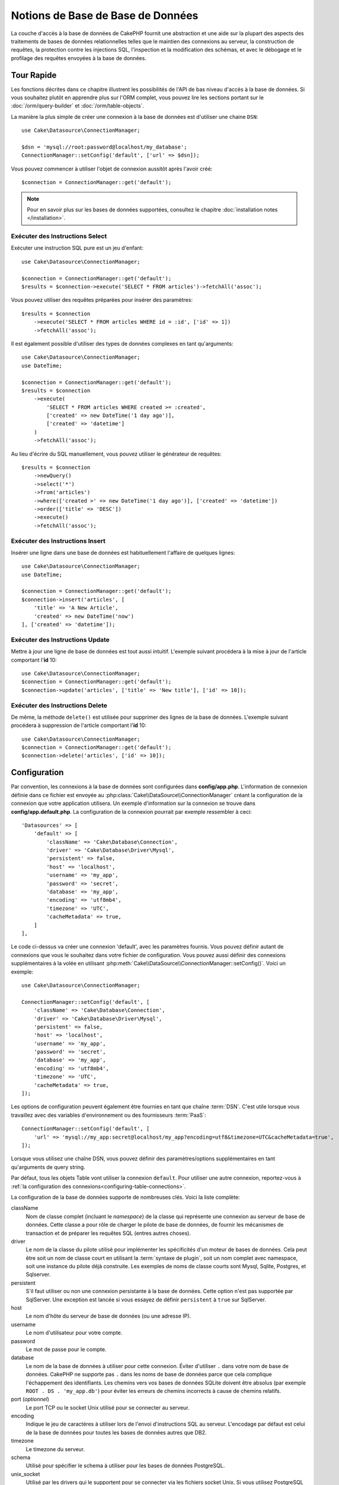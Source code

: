 Notions de Base de Base de Données
##################################

La couche d'accès à la base de données de CakePHP fournit une abstraction et
une aide sur la plupart des aspects des traitements de bases de données
relationnelles telles que le maintien des connexions au serveur, la
construction de requêtes, la protection contre les injections SQL, l'inspection
et la modification des schémas, et avec le débogage et le profilage des requêtes
envoyées à la base de données.

Tour Rapide
===========

Les fonctions décrites dans ce chapitre illustrent les possibilités de l'API de
bas niveau d'accès à la base de données. Si vous souhaitez plutôt en
apprendre plus sur l'ORM complet, vous pouvez lire les sections portant sur le
:doc:`/orm/query-builder` et :doc:`/orm/table-objects`.

La manière la plus simple de créer une connexion à la base de données est
d'utiliser une chaine ``DSN``::

    use Cake\Datasource\ConnectionManager;

    $dsn = 'mysql://root:password@localhost/my_database';
    ConnectionManager::setConfig('default', ['url' => $dsn]);

Vous pouvez commencer à utiliser l'objet de connexion aussitôt après l'avoir
créé::

    $connection = ConnectionManager::get('default');

.. note::
    Pour en savoir plus sur les bases de données supportées, consultez le
    chapitre :doc:`installation notes </installation>`.

.. _running-select-statements:

Exécuter des Instructions Select
--------------------------------

Exécuter une instruction SQL pure est un jeu d'enfant::

    use Cake\Datasource\ConnectionManager;

    $connection = ConnectionManager::get('default');
    $results = $connection->execute('SELECT * FROM articles')->fetchAll('assoc');

Vous pouvez utiliser des requêtes préparées pour insérer des paramètres::

    $results = $connection
        ->execute('SELECT * FROM articles WHERE id = :id', ['id' => 1])
        ->fetchAll('assoc');

Il est également possible d'utiliser des types de données complexes en tant
qu'arguments::

    use Cake\Datasource\ConnectionManager;
    use DateTime;

    $connection = ConnectionManager::get('default');
    $results = $connection
        ->execute(
            'SELECT * FROM articles WHERE created >= :created',
            ['created' => new DateTime('1 day ago')],
            ['created' => 'datetime']
        )
        ->fetchAll('assoc');

Au lieu d'écrire du SQL manuellement, vous pouvez utiliser le générateur de
requêtes::

    $results = $connection
        ->newQuery()
        ->select('*')
        ->from('articles')
        ->where(['created >' => new DateTime('1 day ago')], ['created' => 'datetime'])
        ->order(['title' => 'DESC'])
        ->execute()
        ->fetchAll('assoc');

Exécuter des Instructions Insert
--------------------------------

Insérer une ligne dans une base de données est habituellement l'affaire
de quelques lignes::

    use Cake\Datasource\ConnectionManager;
    use DateTime;

    $connection = ConnectionManager::get('default');
    $connection->insert('articles', [
        'title' => 'A New Article',
        'created' => new DateTime('now')
    ], ['created' => 'datetime']);

Exécuter des Instructions Update
--------------------------------

Mettre à jour une ligne de base de données est tout aussi intuitif. L'exemple suivant
procédera à la mise à jour de l'article comportant l'**id** 10::

    use Cake\Datasource\ConnectionManager;
    $connection = ConnectionManager::get('default');
    $connection->update('articles', ['title' => 'New title'], ['id' => 10]);

Exécuter des Instructions Delete
--------------------------------

De même, la méthode ``delete()`` est utilisée pour supprimer des lignes de la
base de données. L'exemple suivant procédera à suppression de l'article
comportant l'**id** 10::

    use Cake\Datasource\ConnectionManager;
    $connection = ConnectionManager::get('default');
    $connection->delete('articles', ['id' => 10]);

.. _database-configuration:

Configuration
=============

Par convention, les connexions à la base de données sont configurées dans
**config/app.php**. L'information de connexion définie dans ce fichier
est envoyée au :php:class:`Cake\\DataSource\\ConnectionManager` créant la
configuration de la connexion que votre application utilisera. Un exemple
d'information sur la connexion se trouve dans **config/app.default.php**.
La configuration de la connexion pourrait par exemple ressembler à ceci::

    'Datasources' => [
        'default' => [
            'className' => 'Cake\Database\Connection',
            'driver' => 'Cake\Database\Driver\Mysql',
            'persistent' => false,
            'host' => 'localhost',
            'username' => 'my_app',
            'password' => 'secret',
            'database' => 'my_app',
            'encoding' => 'utf8mb4',
            'timezone' => 'UTC',
            'cacheMetadata' => true,
        ]
    ],

Le code ci-dessus va créer une connexion 'default', avec les paramètres
fournis. Vous pouvez définir autant de connexions que vous le souhaitez dans
votre fichier de configuration. Vous pouvez aussi définir des connexions
supplémentaires à la volée en utilisant
:php:meth:`Cake\\DataSource\\ConnectionManager::setConfig()`. Voici un exemple::

    use Cake\Datasource\ConnectionManager;

    ConnectionManager::setConfig('default', [
        'className' => 'Cake\Database\Connection',
        'driver' => 'Cake\Database\Driver\Mysql',
        'persistent' => false,
        'host' => 'localhost',
        'username' => 'my_app',
        'password' => 'secret',
        'database' => 'my_app',
        'encoding' => 'utf8mb4',
        'timezone' => 'UTC',
        'cacheMetadata' => true,
    ]);

Les options de configuration peuvent également être fournies en tant que chaîne
:term:`DSN`. C'est utile lorsque vous travaillez avec des variables
d'environnement ou des fournisseurs :term:`PaaS`::

    ConnectionManager::setConfig('default', [
        'url' => 'mysql://my_app:secret@localhost/my_app?encoding=utf8&timezone=UTC&cacheMetadata=true',
    ]);

Lorsque vous utilisez une chaîne DSN, vous pouvez définir des paramètres/options
supplémentaires en tant qu'arguments de query string.

Par défaut, tous les objets Table vont utiliser la connexion ``default``. Pour
utiliser une autre connexion, reportez-vous à
:ref:`la configuration des connexions<configuring-table-connections>`.

La configuration de la base de données supporte de nombreuses clés. Voici la
liste complète:

className
    Nom de classe complet (incluant le *namespace*) de la classe qui
    représente une connexion au serveur de base de données.
    Cette classe a pour rôle de charger le pilote de base de données, de
    fournir les mécanismes de transaction et de préparer les requêtes SQL
    (entres autres choses).
driver
    Le nom de la classe du pilote utilisé pour implémenter les spécificités
    d'un moteur de bases de données. Cela peut être soit un nom de classe court
    en utilisant la :term:`syntaxe de plugin`, soit un nom complet avec namespace,
    soit une instance du pilote déjà construite. Les exemples de noms de classe
    courts sont Mysql, Sqlite, Postgres, et Sqlserver.
persistent
    S'il faut utiliser ou non une connexion persistante à la base de données.
    Cette option n'est pas supportée par SqlServer. Une exception est lancée si
    vous essayez de définir ``persistent`` à ``true`` sur SqlServer.
host
    Le nom d'hôte du serveur de base de données (ou une adresse IP).
username
    Le nom d'utilisateur pour votre compte.
password
    Le mot de passe pour le compte.
database
    Le nom de la base de données à utiliser pour cette connexion. Éviter
    d'utiliser ``.`` dans votre nom de base de données. CakePHP ne supporte pas
    ``.`` dans les noms de base de données parce que cela complique
    l'échappement des identifiants.
    Les chemins vers vos bases de données SQLite doivent être absolus
    (par exemple ``ROOT . DS . 'my_app.db'``) pour éviter les erreurs de chemins
    incorrects à cause de chemins relatifs.
port (*optionnel*)
    Le port TCP ou le socket Unix utilisé pour se connecter au serveur.
encoding
    Indique le jeu de caractères à utiliser lors de l'envoi d'instructions SQL
    au serveur. L'encodage par défaut est celui de la base de données
    pour toutes les bases de données autres que DB2.
timezone
    Le timezone du serveur.
schema
    Utilisé pour spécifier le schema à utiliser pour les bases de données
    PostgreSQL.
unix_socket
    Utilisé par les drivers qui le supportent pour se connecter via les fichiers
    socket Unix. Si vous utilisez PostgreSQL et que vous voulez utiliser les
    sockets Unix, laissez la clé host vide.
ssl_key
    Le chemin vers le fichier de clé SSL (supporté seulement par MySQL).
ssl_cert
    Le chemin vers le fichier du certificat SSL (supporté seulement par MySQL).
ssl_ca
    Le chemin vers le fichier de l'autorité de certification SSL (supporté
    seulement par MySQL).
init
    Une liste de requêtes qui doivent être envoyées au serveur de la base de
    données lorsque la connexion est créée.
log
    Défini à ``true`` pour activer les logs des requêtes. Si activé,
    les requêtes seront écrites au niveau ``debug`` avec le scope
    ``queriesLog``.
quoteIdentifiers
    Défini à ``true`` si vous utilisez des mots réservés ou des caractères
    spéciaux dans les noms de tables ou de colonnes. Si cette option est
    activée, les identificateurs seront quotés lors de la génération du SQL dans
    les requêtes construites avec le :doc:`/orm/query-builder`.
    Notez que ceci diminue la performance parce que chaque requête a
    besoin d'être traversée et manipulée avant d'être exécutée.
flags
    Un tableau associatif de constantes PDO qui doivent être passées
    à l'instance PDO sous-jacente. Regardez la documentation de PDO pour les
    flags supportés par le pilote que vous utilisez.
cacheMetadata
    Soit un booléen ``true``, soit une chaîne contenant la configuration du
    cache pour stocker les métadonnées. Désactiver la mise en cache des
    métadonnées n'est pas conseillé et peut entraîner de faibles performances.
    Consultez la section sur :ref:`database-metadata-cache` pour plus
    d'information.
mask
    Définit les droits sur le fichier de base de données généré (seulement supporté
    par SQLite)
cache
    Le drapeau ``cache`` à envoyer à SQLite.
mode
    La valeur du drapeau ``mode`` à envoyer à SQLite.

Au point où nous en sommes, vous pouvez aller voir
:doc:`/intro/conventions`. Le nommage correct de vos tables (et de quelques
colonnes) peut vous offrir des fonctionnalités utiles sans
aucun effort et vous éviter d'avoir à faire de la configuration. Par
exemple, si vous nommez votre table de base de données big\_boxes, votre table
BigBoxesTable, et votre controller BigBoxesController, tout fonctionnera
ensemble automatiquement. Par convention, utilisez les underscores, les
minuscules et les formes plurielles pour vos noms de table de la base de
données - par exemple: bakers, pastry\_stores, et savory\_cakes.

.. note::

    Si votre serveur MySQL est configuré avec
    ``skip-character-set-client-handshake`` alors vous DEVEZ utiliser la clé de
    configuration ``flags`` pour définir votre encodage de caractères. Par
    exemple::

        'flags' => [\PDO::MYSQL_ATTR_INIT_COMMAND => 'SET NAMES utf8']

.. php:namespace:: Cake\Datasource

Gérer les Connexions
====================

.. php:class:: ConnectionManager

La classe ``ConnectionManager`` agit comme un registre pour accéder aux
connexions à la base de données que votre application. Elle fournit
un endroit où les autres objets peuvent obtenir des références aux connexions
existantes.

Accéder à des Connexions
------------------------

.. php:staticmethod:: get($name)

Une fois configurées, les connexions peuvent être récupérées en utilisant
:php:meth:`\\Cake\\Datasource\\ConnectionManager::get()`. Cette méthode va
construire et charger une connexion si elle n'a pas été déjà construite
avant, ou retourner la connexion connue existante::

    use Cake\Datasource\ConnectionManager;

    $connection = ConnectionManager::get('default');

La tentative de chargement de connexions qui n'existent pas va lancer une
exception.

Créer des Connexions à l'Exécution
----------------------------------

En utilisant ``setConfig()`` et ``get()``, vous pouvez créer à tout moment de
nouvelles connexions qui ne sont pas défines dans votre fichier de
configuration::

    ConnectionManager::setConfig('ma_connexion', $config);
    $connection = ConnectionManager::get('ma_connexion');

Consultez le chapitre sur la :ref:`configuration <database-configuration>`
pour plus d'informations sur les données de configuration utilisées lors de
la création de connexions.

.. _database-data-types:

.. php:namespace:: Cake\Database

Types de Données
================

.. php:class:: TypeFactory

Puisque tous les fournisseurs de base de données n'intègrent pas la même
définition des types de données, ou pas les mêmes noms pour des types de données
similaires, CakePHP fournit un ensemble de types de données abstraits à
utiliser avec la couche de la base de données. Les types supportés par CakePHP
sont:

string
    Correspond au type ``VARCHAR``. Avec SQL Server, c'est le type ``NVARCHAR``
    qui est utilisé.
char
    Correspond au type ``CHAR``. Avec SQL Server, c'est le type ``NCHAR`` qui
    est utilisé.
text
    Correspond aux types ``TEXT``.
uuid
    Correspond au type UUID si une base de données en fournit un, sinon cela
    générera un champ ``CHAR(36)``.
binaryuuid
    Correspond au type UUID si la base de données en fournit un, sinon cela
    générera un champ ``BINARY(16)``.
integer
    Correspond au type ``INTEGER`` fourni par la base de données. BIT n'est pour
    l'instant pas supporté.
smallinteger
    Correspond au type ``SMALLINT`` fourni par la base de données.
tinyinteger
    Correspond au type ``TINYINT`` ou ``SMALLINT`` fourni par la base de
    données. Sur MySQL ``TINYINT(1)`` sera traité comme un booléen.
biginteger
    Correspond au type ``BIGINT`` fourni par la base de données.
float
    Correspond soit à ``DOUBLE``, soit à ``FLOAT`` selon la base de données.
    L'option ``precision`` peut être utilisée pour définir la précision
    utilisée.
decimal
    Correspond au type ``DECIMAL``. Supporte les options ``length`` et
    ``precision``. Les valeurs du type `decimal` sont représentées par des
    chaînes de texte (et non par des `float` comme on pourrait s'y attendre).
    Cela vient du fait que les types décimaux sont utilisés pour réprésenter des
    valeurs numériques exactes dans les bases de données, alors que
    l'utilisation de type flottants en PHP peut potentiellement entraîner des
    pertes de précision.

    Si vous voulez que les valeurs soient représentées par des `float` dans
    votre code PHP, envisagez plutôt d'utiliser des types de colonnes `FLOAT` ou
    `DOUBLE` dans votre base de données. Ensuite, selon l'utilisation que vous
    en ferez, vous pourrez faire correspondre explicitement vos colonnes
    décimales à un type `float` dans votre schéma de table.
boolean
    Correspond au ``BOOLEAN`` sauf pour MySQL, où ``TINYINT(1)`` est utilisé pour
    représenter les booléens. ``BIT(1)`` n'est pour l'instant pas supporté.
binary
    Correspond au type ``BLOB`` ou ``BYTEA`` fourni par la base de données.
date
    Correspond au type de colonne natif ``DATE``. La valeur de retour de ce
    type de colonne est :php:class:`\\Cake\\I18n\\Date` qui étend la classe
    native ``DateTime``.
datetime
    Consultez :ref:`datetime-type`.
datetimefractional
    Consultez :ref:`datetime-type`.
timestamp
    Correspond au type ``TIMESTAMP``.
timestampfractional
    Correspond au type ``TIMESTAMP(N)``.
time
    Correspond au type ``TIME`` dans toutes les bases de données.
json
    Correspond au type ``JSON`` s'il est disponible, sinon il correspond à ``TEXT``.

Ces types sont utilisés à la fois pour les fonctionnalités de reflection de
schema fournies par CakePHP, et pour les fonctionnalités de génération de schema
que CakePHP utilise lors des fixtures de test.

Chaque type peut aussi fournir des fonctions de traduction entre les
représentations PHP et SQL. Ces méthodes sont invoquées selon les spécifications
de type fournies lorsque les requêtes sont créées. Par exemple une colonne qui
est marquée en 'datetime' va automatiquement convertir les paramètres d'entrée
d'instances ``DateTime`` en timestamp ou en chaînes de dates formatées. De même,
les colonnes 'binary' vont accepter des transmissions de fichiers, et générer un
fichier lors de la lecture des données.

.. _datetime-type:

Type DateTime
-------------

.. php:class:: DateTimeType

Correspond à un type de colonne natif ``DATETIME``. Dans PostgreSQL et SQL Server,
il s'agit du type ``TIMESTAMP``. La valeur de retour par défaut de ce type de
colonne est :php:class:`Cake\\I18n\\FrozenTime` qui étend la classe intégrée
``DateTimeImmutable`` et `Chronos <https://github.com/cakephp/chronos>`_.

.. php:method:: setTimezone(string|\DateTimeZone|null $timezone)

Si le fuseau horaire de votre serveur de base de données ne correspond pas au fuseau
horaire PHP de votre application, vous pouvez utiliser cette méthode pour spécifier
le fuseau horaire de votre base de données. Ce fuseau horaire sera alors utilisé
lors de la conversion des objets PHP en chaîne de date de la base de données et
vice-versa.

.. php:class:: DateTimeFractionalType

Peut être utilisé pour mettre en correspondance des colonnes de date et heure qui
contiennent des microsecondes, telles que ``DATETIME(6)`` dans MySQL. Pour utiliser
ce type, vous devez l'ajouter en tant que type mappé::

    // dans config/bootstrap.php
    use Cake\Database\TypeFactory;
    use Cake\Database\Type\DateTimeFractionalType;

    // Remplacer le type de date par défaut par un type plus précis.
    TypeFactory::map('datetime', DateTimeFractionalType::class);

.. php:class:: DateTimeTimezoneType

Peut être utilisé pour mapper des colonnes date et heure qui contiennent des
fuseaux horaires comme ``TIMESTAMPTZ`` dans PostgreSQL. Pour utiliser ce type, vous
devez l'ajouter en tant que type mappé::

    // dans config/bootstrap.php
    use Cake\Database\TypeFactory;
    use Cake\Database\Type\DateTimeTimezoneType;

    // Remplacer le type de date par défaut par un type plus précis.
    TypeFactory::map('datetime', DateTimeTimezoneType::class);

.. _adding-custom-database-types:

Ajouter des Types Personnalisés
-------------------------------

.. php:class:: TypeFactory
.. php:staticmethod:: map($name, $class)

Si vous avez besoin d'utiliser des types spécifiques qui ne sont pas
fournis CakePHP, vous pouvez ajouter de nouveaux types
au système de types de CakePHP. Ces classes de type doivent implémenter
les méthodes suivantes:

* ``toPHP``: Convertit la valeur spécifiée depuis un type de base de données
  vers un type PHP équivalent.
* ``toDatabase``: Convertit la valeur spécifiée depuis un type PHP vers un type
  acceptable par la base de données.
* ``toStatement``: Convertit la valeur spécifiée vers son équivalent pour la
  Statement.
* ``marshal``: Transforme des données à plat en objets PHP.

Pour remplir l'interface basique, vous pouvez étendre
:php:class:`Cake\\Database\\Type`. Par exemple, si nous souhaitions ajouter un
type JSON, nous pourrions créer la classe de type suivante::

    // Dans src/Database/Type/JsonType.php

    namespace App\Database\Type;

    use Cake\Database\DriverInterface;
    use Cake\Database\Type\BaseType;
    use PDO;

    class JsonType extends BaseType
    {
        public function toPHP($value, DriverInterface $driver)
        {
            if ($value === null) {
                return null;
            }

            return json_decode($value, true);
        }

        public function marshal($value)
        {
            if (is_array($value) || $value === null) {
                return $value;
            }

            return json_decode($value, true);
        }

        public function toDatabase($value, DriverInterface $driver)
        {
            return json_encode($value);
        }

        public function toStatement($value, DriverInterface $driver)
        {
            if ($value === null) {
                return PDO::PARAM_NULL;
            }

            return PDO::PARAM_STR;
        }

    }

Par défaut, la méthode ``toStatement`` va traiter les valeurs en chaines qui
vont fonctionner pour notre nouveau type.

Connecter des Types Personnalisés à la Reflection et Génération de Schéma
-------------------------------------------------------------------------

Une fois que nous avons créé notre
nouveau type, nous avons besoin de l'ajouter dans la correspondance de type.
Pendant le bootstrap de notre application, nous devrions faire ce qui suit::

    use Cake\Database\TypeFactory;

    TypeFactory::map('json', 'App\Database\Type\JsonType');

Nous avons ensuite deux façons d'utiliser notre type dans nos modèles.

#. La première façon est d'écraser les données de schéma reflected pour utiliser
   notre nouveau type.
#. La deuxième est d'implémenter
   ``Cake\Database\Type\ColumnSchemaAwareInterface`` et de définir le type de
   colonne SQL et la logique de reflection.

Écraser le schéma reflected avec notre type personnalisé va activer dans la
couche de base de données de CakePHP la conversion automatique de nos données
JSON lors de la création de requêtes.
Dans votre :ref:`méthode getSchema() <saving-complex-types>` de
votre Table, ajoutez ceci::

    use Cake\Database\Schema\TableSchemaInterface;

    class WidgetsTable extends Table
    {
        public function getSchema(): TableSchemaInterface
        {
            $schema = parent::getSchema();
            $schema->setColumnType('widget_prefs', 'json');

            return $schema;
        }

    }

Le fait d'implémenter ``ColumnSchemaAwareInterface`` vous donne plus de contrôle
sur les types personnalisés Cela évite de réécrire les définitions de schéma si
votre type a une définition de colonne SQL ambiguë. Par exemple, notre type JSON
pourrait être utilisé pour chaque colonne ``TEXT`` ayant un commentaire
spécifique::

    // dans src/Database/Type/JsonType.php

    namespace App\Database\Type;

    use Cake\Database\DriverInterface;
    use Cake\Database\Type\BaseType;
    use Cake\Database\Type\ColumnSchemaAwareInterface;
    use Cake\Database\Schema\TableSchemaInterface;
    use PDO;

    class JsonType extends BaseType
        implements ColumnSchemaAwareInterface
    {
        // les autres méthodes d'avant

        /**
         * Convertit la définition de schéma abstrait en un code SQL spécifique
         * au pilote pouvant être utilisé dans une instruction CREATE TABLE.
         *
         * Returner null va faire retomber vers les types intégrés à CakePHP.
         */
        public function getColumnSql(
            TableSchemaInterface $schema,
            string $column,
            DriverInterface $driver
        ): ?string {
            $data = $schema->getColumn($column);
            $sql = $driver->quoteIdentifier($column);
            $sql .= ' JSON';
            if (isset($data['null') && $data['null'] === false) {
                $sql .= ' NOT NULL';
            }

            return $sql;
        }

        /**
         * Convertit les données de la colonnes renvoyées par la reflection du
         * schéma en données abstraites de schéma.
         *
         * Returner null va faire retomber vers les types intégrés à CakePHP.
         */
        public function convertColumnDefinition(
            array $definition,
            DriverInterface $driver
        ): ?array {
            return [
                'type' => $this->_name,
                'length' => null,
            ];
        }

La donnée ``$definition`` passée à ``convertColumnDefinition()`` contiendra les
clés suivantes. Toutes les clés existeront mais seront susceptibles de contenir
``null`` si la clé n'a pas de valeur pour le pilote de base de données actuel:

- ``length`` La longueur d'une colonne, si disponible.
- ``precision`` La précision d'une colonne, si disponible.
- ``scale`` Peut être inclus pour les connexions SQLServer.

.. _mapping-custom-datatypes-to-sql-expressions:

Faire correspondre des types de données personnalisés aux expressions SQL
-------------------------------------------------------------------------

L'exemple précédent fait correspondre un type de données personnalisé pour une
colonne de type 'json' qui est facilement représenté sous la forme d'une chaîne de texte
dans une instruction SQL. Les types de données complexes ne peuvent pas être
représentées sous la forme de chaînes/entiers dans des requêtes SQL. Quand vous
travaillez avec ces types de données, votre class Type doit implémenter l'interface
``Cake\Database\Type\ExpressionTypeInterface``. Cette interface permet de
représenter une valeur de votre type de données personnalisé comme une expression SQL.
Comme exemple, nous allons construire une simple classe Type pour manipuler le type de
données ``POINT`` de MysQL. En premier lieu, nous allons définir un objet 'value' que nous
allons pouvoir utiliser pour représenter les données de ``POINT`` en PHP::

    // dans src/Database/Point.php
    namespace App\Database;

    // Notre objet de valeur est immuable.
    class Point
    {
        protected $_lat;
        protected $_long;

        // Méthode de fabrique.
        public static function parse($value)
        {
            // Analyse les données WKB de MySQL.
            $unpacked = unpack('x4/corder/Ltype/dlat/dlong', $value);

            return new static($unpacked['lat'], $unpacked['long']);
        }

        public function __construct($lat, $long)
        {
            $this->_lat = $lat;
            $this->_long = $long;
        }

        public function lat()
        {
            return $this->_lat;
        }

        public function long()
        {
            return $this->_long;
        }
    }

Maintenant que notre objet 'value' créé, nous avons besoin d'une classe Type pour
faire correspondre les données dans cet objet et les expressions SQL::

    namespace App\Database\Type;

    use App\Database\Point;
    use Cake\Database\DriverInterface;
    use Cake\Database\Expression\FunctionExpression;
    use Cake\Database\ExpressionInterface;
    use Cake\Database\Type\BaseType;
    use Cake\Database\Type\ExpressionTypeInterface;

    class PointType extends BaseType implements ExpressionTypeInterface
    {
        public function toPHP($value, DriverInterface $d)
        {
            return Point::parse($value);
        }

        public function marshal($value)
        {
            if (is_string($value)) {
                $value = explode(',', $value);
            }
            if (is_array($value)) {
                return new Point($value[0], $value[1]);
            }

            return null;
        }

        public function toExpression($value): ExpressionInterface
        {
            if ($value instanceof Point) {
                return new FunctionExpression(
                    'POINT',
                    [
                        $value->lat(),
                        $value->long()
                    ]
                );
            }
            if (is_array($value)) {
                return new FunctionExpression('POINT', [$value[0], $value[1]]);
            }
            // Manipulations d'autres cas.
        }

        public function toDatabase($value, DriverInterface $driver)
        {
            return $value;
        }
    }

La classe ci-dessus fait plusieurs choses intéressantes:

* La méthode ``toPHP`` se charge de convertir les résulats de la requête SQL en
  un objet 'value'.
* La méthode ``marshal`` se charge de convertir des données, comme celles de la
  requête, dans notre objet 'value'. Nous allons accepter des chaînes comme
  ``'10.24,12.34`` ainsi que des tableaux.
* La méthode ``toExpression`` se charge de convertir notre objet 'value' dans
  des expressions SQL équivalentes. Dans notre exemple, le SQL résultant devrait
  être quelque chose comme ``POINT(10.24, 12.34)``.

Une fois que nous avons construit notre type personnalisé, nous allons
:ref:`connecter notre type à notre classe de table <saving-complex-types>`.

.. _immutable-datetime-mapping:

Activer les Objets DateTime Immutables
--------------------------------------

Du fait que les objets Date/Time sont facilement mutables, CakePHP vous
permet d'activer des objets immutables. Le meilleur endroit pour cela est le
fichier **config/bootstrap.php** ::

    TypeFactory::build('datetime')->useImmutable();
    TypeFactory::build('date')->useImmutable();
    TypeFactory::build('time')->useImmutable();
    TypeFactory::build('timestamp')->useImmutable();

.. note::
    Dans les nouvelles applications, les objets immutables seront activés par
    défaut.

Classes de Connexion
====================

.. php:class:: Connection

Les classes de connexion fournissent une interface simple pour interagir avec
les connexions à la base de données de façon cohérente. Elles ont pour
objectif d'être une interface plus abstraite de la couche du pilote et de fournir
des fonctionnalités pour l'exécution des requêtes, le logging des requêtes, et
l'utilisation de transactions.

.. _database-queries:

Exécuter des Requêtes
---------------------

.. php:method:: query($sql)

Une fois que vous avez un objet de connexion, vous allez probablement vouloir réaliser
quelques requêtes avec. La couche d'abstraction de CakePHP fournit des
fonctionnalités par-dessus PDO et les pilotes natifs. Ces fonctionnalités
fournissent une interface similaire à PDO. Il y a plusieurs façons
de lancer les requêtes selon le type de requête que vous souhaitez et
selon le type de résultat que vous attendez en retour. La méthode la plus
basique est ``query()`` qui vous permet de lancer des requêtes SQL déjà
complètes::

    $statement = $connection->query('UPDATE articles SET published = 1 WHERE id = 2');

.. php:method:: execute($sql, $params, $types)

La méthode ``query`` n'accepte pas de paramètres supplémentaires. Si vous
avez besoin de paramètres supplémentaires, vous devrez utiliser la méthode
``execute()``, ce qui permet d'utiliser des placeholders::

    $statement = $connection->execute(
        'UPDATE articles SET published = ? WHERE id = ?',
        [1, 2]
    );

Sans aucun typage des informations, ``execute`` va supposer que tous les
placeholders sont des chaînes de texte. Si vous avez besoin de lier des types
de données spécifiques, vous pouvez utiliser leur nom de type abstrait lors
de la création d'une requête::

    $statement = $connection->execute(
        'UPDATE articles SET published_date = ? WHERE id = ?',
        [new DateTime('now'), 2],
        ['date', 'integer']
    );

.. php:method:: newQuery()

Cela vous permet d'utiliser des types de données riches dans vos applications
et de les convertir convenablement en instructions SQL. La dernière manière
de créer des requêtes, et la plus flexible, est d'utiliser le
:doc:`/orm/query-builder`.
Cette approche vous permet de construire des requêtes complexes et expressives
sans avoir à utiliser du SQL spécifique à la plateforme::

    $query = $connection->newQuery();
    $query->update('articles')
        ->set(['published' => true])
        ->where(['id' => 2]);
    $statement = $query->execute();

Quand vous utilisez le query builder, aucun SQL ne sera envoyé au serveur
de base de données jusqu'à ce que la méthode ``execute()`` soit appelée, ou
que la requête soit itérée. Itérer une requête va d'abord l'exécuter et ensuite
démarrer l'itération sur l'ensemble des résultats::

    $query = $connection->newQuery();
    $query->select('*')
        ->from('articles')
        ->where(['published' => true]);

    foreach ($query as $row) {
        // Faire quelque chose avec la ligne.
    }

.. note::

    Vous pouvez utiliser ``all()`` pour récupérer l'ensemble de résultats d'une
    requête SELECT à partir d'une instance de :php:class:`Cake\\ORM\\Query`.

Utiliser les Transactions
-------------------------

Les objets de connexion vous fournissent quelques moyens simples pour faire des
transactions sur la base de données. Le moyen le plus basique est d'utiliser les
méthodes ``begin``, ``commit`` et
``rollback``, qui correspondent à leurs équivalents SQL::

    $connection->begin();
    $connection->execute('UPDATE articles SET published = ? WHERE id = ?', [true, 2]);
    $connection->execute('UPDATE articles SET published = ? WHERE id = ?', [false, 4]);
    $connection->commit();

.. php:method:: transactional(callable $callback)

En plus de cette interface, les instances de connexion fournissent aussi la
méthode ``transactional()`` qui simplifie considérablement la gestion des appels
begin/commit/rollback::

    $connection->transactional(function ($connection) {
        $connection->execute('UPDATE articles SET published = ? WHERE id = ?', [true, 2]);
        $connection->execute('UPDATE articles SET published = ? WHERE id = ?', [false, 4]);
    });

En plus des requêtes basiques, vous pouvez exécuter des requêtes plus complexes
en utilisant soit le :doc:`/orm/query-builder`, soit :doc:`/orm/table-objects`. La
méthode transactionnelle fera les traitements suivants:

- Appel de ``begin``.
- Appelle la closure fournie.
- Si la closure lance une exception, un rollback sera délivré. L'exception
  originelle sera relancée.
- Si la closure retourne ``false``, un rollback sera délivré.
- Si la closure s'exécute avec succès, la transaction sera commitée.

Interagir avec les Requêtes
===========================

Lors de l'utilisation de l'API de plus bas niveau, vous rencontrerez souvent des
objets *statement*. Ces objets vous permettent de manipuler les
requêtes sous-jacentes préparées par le pilote. Après avoir créé et exécuté un objet
query, ou en utilisant ``execute()``, vous devriez avoir une instance
``StatementDecorator``. Elle enveloppe l'objet *statement* basique sous-jacent
et fournit quelques fonctionnalités supplémentaires.

Préparer une Statement
----------------------

Vous pouvez créer un objet *statement* en utilisant ``execute()``, ou
``prepare()``. La méthode ``execute()`` retourne une *statement* à laquelle sont
reliées les valeurs des paramètres. Tandis que ``prepare()`` retourne une *statement*
incomplète::

    // Les statements à partir de execute auront déjà des valeurs liées aux paramètres.
    $statement = $connection->execute(
        'SELECT * FROM articles WHERE published = ?',
        [true]
    );

    // Les statements à partir de prepare auront des placeholders pour les paramètres.
    // Vous avez besoin de lier les paramètres avant de tenter de les exécuter.
    $statement = $connection->prepare('SELECT * FROM articles WHERE published = ?');

Une fois que vous avez préparé une *statement*, vous pouvez lier les données
supplémentaires et l'exécuter.

.. _database-basics-binding-values:

Lier les Valeurs (Binding)
--------------------------

Une fois que vous avez créé une requête préparée, vous aurez probablement besoin de
lier des données supplémentaires. Vous pouvez lier plusieurs valeurs en une
fois en utilisant la méthode ``bind``, ou lier des éléments individuels
en utilisant ``bindValue``::

    $statement = $connection->prepare(
        'SELECT * FROM articles WHERE published = ? AND created > ?'
    );

    // Lier plusieurs valeurs
    $statement->bind(
        [true, new DateTime('2013-01-01')],
        ['boolean', 'date']
    );

    // Lier une valeur unique
    $statement->bindValue(1, true, 'boolean');
    $statement->bindValue(2, new DateTime('2013-01-01'), 'date');

Lors de la création de requêtes, vous pouvez aussi utiliser des tableaux
associatifs plutôt que des clés de position::

    $statement = $connection->prepare(
        'SELECT * FROM articles WHERE published = :published AND created > :created'
    );

    // Lier plusieurs valeurs
    $statement->bind(
        ['published' => true, 'created' => new DateTime('2013-01-01')],
        ['published' => 'boolean', 'created' => 'date']
    );

    // Lier une valeur unique
    $statement->bindValue('published', true, 'boolean');
    $statement->bindValue('created', new DateTime('2013-01-01'), 'date');

.. warning::

    Vous ne pouvez pas mixer les clés de position et les clés nommées dans la
    même requête.

Exécuter & Récupérer les Colonnes
---------------------------------

Après avoir préparé une requête et y avoir lié des données,
vous pouvez l'exécuter et récupérer les lignes. La requêtes devra être
exécutée en utilisant la méthode ``execute()``. Après l'avoir exécutée, vous
pouver récupérer les résultats en utilisant ``fetch()``, ``fetchAll()`` ou
en itérant sur la requête::

    $statement->execute();

    // Lire une ligne.
    $row = $statement->fetch('assoc');

    // Lire toutes les lignes.
    $rows = $statement->fetchAll('assoc');

    // Lire les lignes en faisant une itération.
    foreach ($statement as $row) {
        // Faire quelque chose
    }

.. note::

    Lire les lignes par itération va récupérer les lignes dans le mode
    'both'. Cela signifie que les résultats que vous aurez seront indexés à la fois
    numériquement et de manière associative.

Récupérer le Nombre de Lignes
-----------------------------

Après avoir exécuté une requête, vous pouvez récupérer le nombre de lignes
affectées::

    $rowCount = count($statement);
    $rowCount = $statement->rowCount();

Vérifier les Codes d'Erreur
---------------------------

Si votre requête a échoué, vous pouvez obtenir des informations sur l'erreur en
utilisant les méthodes ``errorCode()`` et ``errorInfo()``. Ces
méthodes fonctionnent de la même façon que celles fournies par PDO::

    $code = $statement->errorCode();
    $info = $statement->errorInfo();

.. _database-query-logging:

Générer des Logs de Requêtes
============================

Le logs de requêtes peuvent être activés lors de la configuration de votre
connexion en définissant l'option ``log`` à ``true``. Vous pouvez aussi changer le
log de requêtes à la volée, en utilisant ``enableQueryLogging``::

    // Active les logs des requêtes.
    $connection->enableQueryLogging(true);

    // Stoppe les logs des requêtes
    $connection->enableQueryLogging(false);

Quand les logs de requêtes sont activés, les requêtes sont loguées dans
:php:class:`\\Cake\\Log\\Log` en utilisant le niveau 'debug', et le scope
'queriesLog'. Vous aurez besoin d'avoir un logger configuré pour capter
ce niveau et ce scope. Faire des logs vers ``stderr`` peut être utile lorsque vous
travaillez sur les tests unitaires, et les logs de fichiers/syslog peuvent être
utiles lorsque vous travaillez avec des requêtes web::

    use Cake\Log\Log;

    // Logs vers la Console
    Log::setConfig('queries', [
        'className' => 'Console',
        'stream' => 'php://stderr',
        'scopes' => ['queriesLog']
    ]);

    // Logs vers des Fichiers
    Log::setConfig('queries', [
        'className' => 'File',
        'path' => LOGS,
        'file' => 'queries.log',
        'scopes' => ['queriesLog']
    ]);

.. note::

    Les logs des requêtes sont à utiliser seulement pour le
    débogage/développement. Vous ne devriez jamais laisser les logs de requêtes
    activés en production car cela va avoir un impact négatif sur les
    performances de votre application.

.. _identifier-quoting:

Échapper les Identificateurs
============================

Par défaut CakePHP **ne** quote **pas** les identificateurs dans les requêtes SQL
générées. La raison en est que l'ajout de quotes autour des identificateurs
a quelques inconvénients:

* Par-dessus tout la performance - Ajouter des quotes est bien plus lent et
  complexe que de ne pas le faire.
* Pas nécessaire dans la plupart des cas - Dans des bases de données récentes
  qui suivent les conventions de CakePHP, il n'y a pas de raison de quoter les
  identificateurs.

Si vous utilisez un schema datant un peu qui nécessite de quoter les
identificateurs, vous pouvez l'activer en utilisant le paramètre
``quoteIdentifiers`` dans votre :ref:`database-configuration`. Vous pouvez
aussi activer cette fonctionnalité à la volée::

    $connection->getDriver()->enableAutoQuoting();

Quand elle est activée, la fonctionnalité d'échappement va entraîner des
traversées supplémentaires de requêtes qui vont convertir tous les
identificateurs en objets ``IdentifierExpression``.

.. note::

    Les portions de code SQL contenues dans les objets QueryExpression ne seront
    pas modifiées.

.. _database-metadata-cache:

La Mise en Cache des Métadonnées
================================

L'ORM de CakePHP utilise la réflexivité des bases de données pour déterminer
le schéma, les index et les clés étrangères de votre application. Comme
ces méta-données changent peu fréquemment et qu'il peut être lourd d'y accéder,
elles sont habituellement mises en cache. Par défaut, les méta-données sont
stockées dans la configuration de cache ``_cake_model_``. Vous pouvez définir
une configuration de cache personnalisée en utilisant l'option
``cacheMetatdata`` dans la configuration de la source de données::

    'Datasources' => [
        'default' => [
            // Autres clés ici.

            // Utilise la config de cache 'orm_metadata' pour les méta-données.
            'cacheMetadata' => 'orm_metadata',
        ]
    ],

Vous pouvez aussi configurer le cache des méta-données à l'exécution avec la
méthode ``cacheMetadata()``::

    // Désactive le cache
    $connection->cacheMetadata(false);

    // Active le cache
    $connection->cacheMetadata(true);

    // Utilise une config de cache personnalisée
    $connection->cacheMetadata('orm_metadata');

CakePHP intègre aussi un outil CLI pour gérer les mises en cache de
méta-données.
Consultez le chapitre :doc:`/console-commands/schema-cache` pour plus
d'information.

Créer des Bases de Données
==========================

Si vous voulez créer une connexion sans sélectionner de base de
données, vous pouvez omettre le nom de la base de données::

    $dsn = 'mysql://root:password@localhost/';

Vous pouvez maintenant utiliser votre objet de connexion pour exécuter des
requêtes qui créent/modifient des bases de données. Par exemple pour créer une
base de données::

    $connection->query("CREATE DATABASE IF NOT EXISTS my_database");

.. note::

    Lorsque vous créez une base de données, il est recommandé de définir le jeu
    de caractères ainsi que les paramètres de collation. Si ces valeurs sont
    manquantes, la base de données utilisera les valeurs par défaut du système
    quelles qu'elles soient.

.. meta::
    :title lang=fr: Notions de Base de Base de Données
    :keywords lang=fr: SQL,MySQL,MariaDB,PostGres,Postgres,postgres,PostgreSQL,PostGreSQL,postGreSql,select,insert,update,delete,statement,configuration,connection,base de données,data,types,custom,,executing,queries,transactions,prepared,statements,binding,fetching,row,count,error,codes,query,logging,identifier,quoting,metadata,cache
